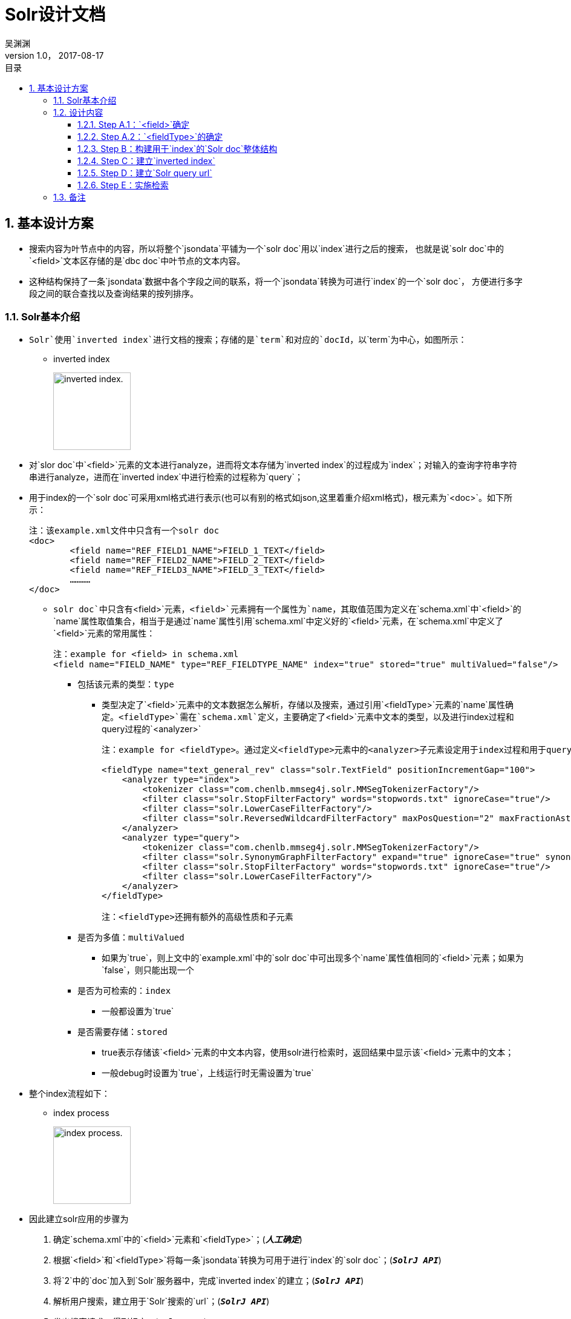:toc: left
:toclevels: 3
:toc-title: 目录
= Solr设计文档
吴渊渊
v1.0， 2017-08-17
:numbered:


== 基本设计方案

* 搜索内容为叶节点中的内容，所以将整个`jsondata`平铺为一个`solr doc`用以`index`进行之后的搜索，
也就是说`solr doc`中的`<field>`文本区存储的是`dbc doc`中叶节点的文本内容。
* 这种结构保持了一条`jsondata`数据中各个字段之间的联系，将一个`jsondata`转换为可进行`index`的一个`solr doc`，
方便进行多字段之间的联合查找以及查询结果的按列排序。

=== Solr基本介绍
* `Solr`使用`inverted index`进行文档的搜索；存储的是`term`和对应的`docId`，以`term`为中心，如图所示：


** inverted index
+
image:https://github.com/qiqipchy/dbc.docs/blob/master/images/inverted%20index.png?raw=true[alt="inverted index.",width=128]


* 对`slor doc`中`<field>`元素的文本进行analyze，进而将文本存储为`inverted index`的过程成为`index`；对输入的查询字符串字符串进行analyze，进而在`inverted index`中进行检索的过程称为`query`；

* 用于index的一个`solr doc`可采用xml格式进行表示(也可以有别的格式如json,这里着重介绍xml格式)，根元素为`<doc>`。如下所示：
+
```xml
注：该example.xml文件中只含有一个solr doc
<doc>
	<field name="REF_FIELD1_NAME">FIELD_1_TEXT</field>
	<field name="REF_FIELD2_NAME">FIELD_2_TEXT</field>
	<field name="REF_FIELD3_NAME">FIELD_3_TEXT</field>
	…………
</doc>
```

- `solr doc`中只含有`<field>`元素，`<field>`元素拥有一个属性为`name`，其取值范围为定义在`schema.xml`中`<field>`的`name`属性取值集合，相当于是通过`name`属性引用`schema.xml`中定义好的`<field>`元素，在`schema.xml`中定义了`<field>`元素的常用属性：
+
```xml
注：example for <field> in schema.xml
<field name="FIELD_NAME" type="REF_FIELDTYPE_NAME" index="true" stored="true" multiValued="false"/>
```

** 包括该元素的类型：`type`

*** 类型决定了`<field>`元素中的文本数据怎么解析，存储以及搜索，通过引用`<fieldType>`元素的`name`属性确定。`<fieldType>`需在`schema.xml`定义，主要确定了`<field>`元素中文本的类型，以及进行index过程和query过程的`<analyzer>`
+
```xml


注：example for <fieldType>。通过定义<fieldType>元素中的<analyzer>子元素设定用于index过程和用于query过程的analyzer，两者可以相同，也可以不同。

<fieldType name="text_general_rev" class="solr.TextField" positionIncrementGap="100">
    <analyzer type="index">
        <tokenizer class="com.chenlb.mmseg4j.solr.MMSegTokenizerFactory"/>
        <filter class="solr.StopFilterFactory" words="stopwords.txt" ignoreCase="true"/>
        <filter class="solr.LowerCaseFilterFactory"/>
        <filter class="solr.ReversedWildcardFilterFactory" maxPosQuestion="2" maxFractionAsterisk="0.33" maxPosAsterisk="3" withOriginal="true"/>
    </analyzer>
    <analyzer type="query">
        <tokenizer class="com.chenlb.mmseg4j.solr.MMSegTokenizerFactory"/>
        <filter class="solr.SynonymGraphFilterFactory" expand="true" ignoreCase="true" synonyms="synonyms.txt"/>
        <filter class="solr.StopFilterFactory" words="stopwords.txt" ignoreCase="true"/>
        <filter class="solr.LowerCaseFilterFactory"/>
    </analyzer>
</fieldType>

注：<fieldType>还拥有额外的高级性质和子元素
```

** 是否为多值：`multiValued`

*** 如果为`true`，则上文中的`example.xml`中的`solr doc`中可出现多个`name`属性值相同的`<field>`元素；如果为`false`，则只能出现一个

** 是否为可检索的：`index`

*** 一般都设置为`true`

** 是否需要存储：`stored`

*** true表示存储该`<field>`元素的中文本内容，使用solr进行检索时，返回结果中显示该`<field>`元素中的文本；

*** 一般debug时设置为`true`，上线运行时无需设置为`true`

* 整个index流程如下：


** index process
+
image:https://github.com/qiqipchy/dbc.docs/blob/master/images/solr%20index.png?raw=true[alt="index process.",width=128]

* 因此建立solr应用的步骤为

S. 确定`schema.xml`中的`<field>`元素和`<fieldType>`；(*_人工确定_*)

S. 根据`<field>`和`<fieldType>`将每一条`jsondata`转换为可用于进行`index`的`solr doc`；(`*_SolrJ API_*`)

S. 将`2`中的`doc`加入到`Solr`服务器中，完成`inverted index`的建立；(`*_SolrJ API_*`)

S. 解析用户搜索，建立用于`Solr`搜索的`url`；(`*_SolrJ API_*`)

S. 发出搜索请求，得到相应；(`*_SolrJ API_*`)

=== 设计内容

==== Step A.1：`<field>`确定

. 由于用户可自我设计`dbc field`名称，因此在`solr doc`中，`<field>`属性`name`值的基本格式为`fid_field`，查询存储都比较简洁；

. 由于`dbc`每个`form`的`field id`不同，总数不同，因此将`fid_field`设计成为       `<dynamicField>`类型，也就是`*_field`；

. 不同的`<fieldType>`代表了在index和query的过程中进行不同的处理操作，因此根据`dbc field`中的不同类型，将`fid_field`进一步分为几大类，`fid_field_int,fid_field_boolean,fid_field_str,fie_field_text,fid_field_coor,fid_field_double`；(这里的`field`类型可以增加)

- 也就是`*_field_int,*_field_boolean,*_field_str,*_field_text,*_field_coor,*_field_double`；

* 由于`dbc`中拓展的存在，所以每个`<field>`都设计成为`multiValued=true`，用以存储同一`dbc field`的多个值；
在query的时候，由于最后只需返回`inverted index`中的`id`，所以其他`<field>`全部设置为`stored=false`；

* `<field>`中的文本内容可能需要进行排序等高级操作，所以设置为`index=true`；

==== Step A.2：`<fieldType>`的确定

对`*_field_int,*_field_boolean,*_field_str,*_field_text,*_field_coord,*_field_double`进行`<fieldType>`的确认，目前的基本方案为：

* `**_field_int*`:
+
```xml
<dynamicField name="*_field_int" type="ints" indexed="true" stored="true"/>
```
+
```xml
<fieldType name="ints" class="solr.TrieIntField" positionIncrementGap="0" docValues="true" multiValued="true" precisionStep="0"/>

``` 


* `**_field_boolean*`:
+
```xml
<dynamicField name="*_field_boolean" type="booleans" indexed="true" stored="true"/>
```
+
```xml
<fieldType name="booleans" class="solr.BoolField" sortMissingLast="true" multiValued="true"/>
```

* `**_field_str*`:
+
```xml
<dynamicField name="*_field_str" type="strings" indexed="true" stored="true"/>
```
+
```xml
<fieldType name="strings" class="solr.StrField" sortMissingLast="true" docValues="true" multiValued="true"/>
```
* `**_field_text*`:
+
```xml
<dynamicField name="*_field_text" type="textMaxWords" indexed="true" stored="true"/>
```
+
```xml
<fieldType name="textMaxWords" class="solr.TextField" positionIncrementGap="100" multiValued="true">
  <analyzer>
     <tokenizer class="com.chenlb.mmseg4j.solr.MMSegTokenizerFactory" mode="max-word"/>
  </analyzer>
</fieldType>
```

* `**_field_coor*`:
+
```xml
<dynamicField name="*_field_coor" type="location" multiValued="true" indexed="true" stored="true"/>
```
+
```xml
<fieldType name="location" class="solr.LatLonPointSpatialField" docValues="true"/>
```

* `**_field_double*`:
+
```xml
<dynamicField name="*_field_double" type="doubles" indexed="true" stored="true"/>
```
+
```xml
<fieldType name="doubles" class="solr.TrieDoubleField" positionIncrementGap="0" docValues="true" multiValued="true" precisionStep="0"/>
```

==== Step B：构建用于`index`的`Solr doc`整体结构


将`jsondata`数据转换为用于`index`的`Solr doc`

* 基本结构（*_初步结构_*）
+
原始的`jsondata`为：

+
.example for jsondata 
[options="header,footer",cols="^m,^m,^m,^m,^m,^m,^m,^m"]
|=======================
|docId              2+|fid 1    |fid 2      |fid 3  |fid 4      |fid 5  |fid 6
|JSONDATA_DOCID     |1  |2      |true       |STR    |TEXT TEXT  |39.887334591956794,116.28375411246358  |9.0    
|=======================


- 构建步骤：

. 含有唯一标识`id`，为`jsondata`中的`docId`；

. 不同表之间`dbc fid`可能重合，例如对`form１`进行`query：[13_field_text:slor]`，可能在`form２`中也存在`13_field_text`含有`slor`，从而造成返回结果错误；为区别不同的`form`，在`solr doc`中记录一个`baseId`；

. 最后添加`updateTime`和`createTime`，`<fieldTye>`为`tdates`；

. 考虑到多语言的特殊情况，将多语言的`*_field_text`进行进一步的细化`*_LOCALE_field_text`;

. 因此用于`index`的一个完整的`solr doc`结构如下所示：
+
```xml
<doc>
    <field name="id">JSONDATA_DOCID</field>
    <field name="baseId">JSONDATA_FORMID</field>
    <field name="createTime">2017-09-06T01:30:41Z</field>
    <field name="updateTime">2017-09-06T01:30:41Z</field>
    <field name="1_field_int">1</field>
    <field name="1_field_int">2</field>
    <field name="2_field_boolean">true</field>
    <field name="3_field_str">STR</field>
    <field name="4_zh_field_text">TEXT TEXT</field>
    <field name="5_field_coor">39.887334591956794,116.28375411246358</field>
    <field name="6_field_double">9.0</field>
</doc>
```
* 排序结构（*_最终结构_*)
+
. 在`Solr`中无法对`multivalued=true`的`<field>`进行`sort`排序；

- 解决方案：对以上提到的6种`<dynamicField>`的进行扩中，增加用于排序的`<dynamicField>`。以`*_field_int`为例，增加
+
```xml
<dynamicField name="*_field_int_sort" type="int" sortMissingLast="true" indexed="false" stored="false"/>
```
+
.增加排序x相关的`field` 
[options="header",cols="^m,^m,^m"]
|=======================
|               |*_field_int                |*_field_int_sort     
|格式说明       |fid_field_int              |vid_fid_field_int_sort
|multiValued    |true                       |false
|用途           |检索                       |排序
|=======================
注：其中的`vid`指明了`dbc field`中扩展的每一个元素，`vid`表示的是添加顺序。

- 对上述的`jsondata`建立排序结构：
+
```xml
    ……
    <field name="1_field_int">1</field>
    <field name="1_field_int">2</field>
    <field name="1_1_field_int_sort">1</field>
    <field name="2_1_field_int_sort">2</field>
    ……
```

. 对于`*_field_text`来说，由于对原始文本进行了分词，所以添加相关排序`<field>`时，需要将`type`设置为`strings`，存储原始文本；
+
```xml
  <dynamicField name="*_field_text_sort" type="string" sortMissingLast="true" indexed="false" stored="false"/>
```

因此对上述的`jsondata`建立的最终`solr doc`如下所示：

```xml
<doc>
    <field name="id">JSONDATA_DOCID</field>
    <field name="baseId">JSONDATA_FORMID</field>
    <field name="createTime">2017-09-06T01:30:41Z</field>
    <field name="updateTime">2017-09-06T01:30:41Z</field>
    
    <field name="1_field_int">1</field>
    <field name="1_field_int">2</field>
    <field name="1_1_field_int_sort">1</field>
    <field name="2_1_field_int_sort">2</field>
    
    <field name="2_field_boolean">true</field>
    <field name="1_2_field_boolean_sort">true</field>

    <field name="3_field_str">STR</field>
    <field name="1_3_field_str_sort">STR</field>

    <field name="4_zh_field_text">TEXT TEXT</field>
    <field name="1_4_zh_field_text_sort">TEXT TEXT</field>

    <field name="5_field_coor">39.887334591956794,116.28375411246358</field>

    <field name="6_field_double">9.0</field>
    <field name="1_6_field_double_sort">9.0</field>

</doc>
```
==== Step C：建立`inverted index`

* 借助`solrClient.add(SolrDocument document)`方法将上一步骤中构建好的`solr doc`添加到`Solr server`中，自动完成`index`的过程，生成`inverted index`；


==== Step D：建立`Solr query url`

* 根据前台查询要求构建合法的`url`进行查询；


* 如有排序：

- 对于需要排序的`dbc field`，获取其`fid`，得到目前该`dbc field`中的最大拓展次数`M`，构建`sort`：
+
`sort=1_fid_field_int_sort desc,2_fid_field_int_sort desc,……,M_fid_field_int_sort desc`

==== Step E：实施检索

* 借助`solrClient.query(SolrQuery query)`方法进行检索，得到结果。

** 说明：`query`和上述`url`相对应，只要将上述中的`url`转换为相应的`SolrQuery`即可.



=== 备注
. `jsondata`中某个`dbc field`值为空，使用`SolrJ`构建`solr doc`时不添加相应的`<field>`；




